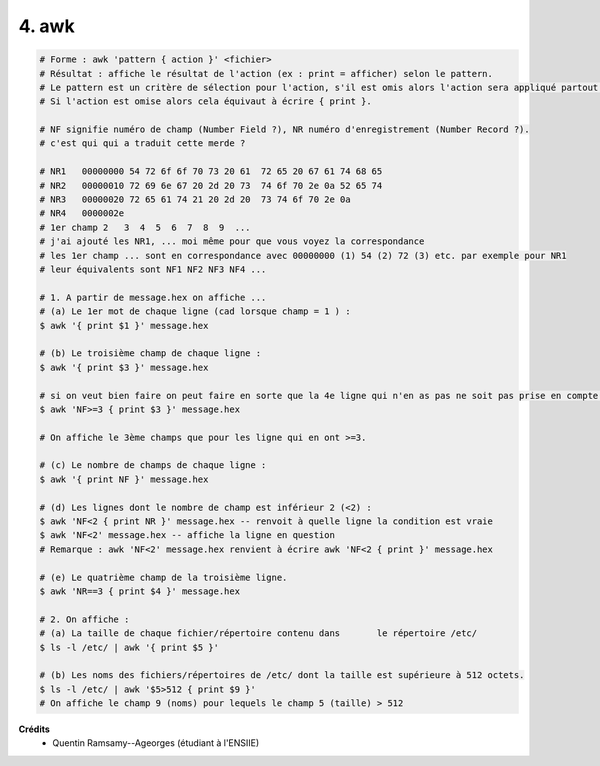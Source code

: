 ================================
4. awk
================================

.. image:: https://img.shields.io/badge/correction-vérifiée-green.svg?style=flat&amp;colorA=E1523D&amp;colorB=007D8A
   :alt: correction vérifiée

.. code:: bash

		# Forme : awk 'pattern { action }' <fichier>
		# Résultat : affiche le résultat de l'action (ex : print = afficher) selon le pattern.
		# Le pattern est un critère de sélection pour l'action, s'il est omis alors l'action sera appliqué partout.
		# Si l'action est omise alors cela équivaut à écrire { print }.

		# NF signifie numéro de champ (Number Field ?), NR numéro d'enregistrement (Number Record ?).
		# c'est qui qui a traduit cette merde ?

		# NR1	00000000 54 72 6f 6f 70 73 20 61  72 65 20 67 61 74 68 65
		# NR2	00000010 72 69 6e 67 20 2d 20 73  74 6f 70 2e 0a 52 65 74
		# NR3	00000020 72 65 61 74 21 20 2d 20  73 74 6f 70 2e 0a
		# NR4	0000002e
		# 1er champ 2   3  4  5  6  7  8  9  ...
		# j'ai ajouté les NR1, ... moi même pour que vous voyez la correspondance
		# les 1er champ ... sont en correspondance avec 00000000 (1) 54 (2) 72 (3) etc. par exemple pour NR1
		# leur équivalents sont NF1 NF2 NF3 NF4 ...

		# 1. A partir de message.hex on affiche ...
		# (a) Le 1er mot de chaque ligne (cad lorsque champ = 1 ) :
		$ awk '{ print $1 }' message.hex

		# (b) Le troisième champ de chaque ligne :
		$ awk '{ print $3 }' message.hex

		# si on veut bien faire on peut faire en sorte que la 4e ligne qui n'en as pas ne soit pas prise en compte :
		$ awk 'NF>=3 { print $3 }' message.hex

		# On affiche le 3ème champs que pour les ligne qui en ont >=3.

		# (c) Le nombre de champs de chaque ligne :
		$ awk '{ print NF }' message.hex

		# (d) Les lignes dont le nombre de champ est inférieur 2 (<2) :
		$ awk 'NF<2 { print NR }' message.hex -- renvoit à quelle ligne la condition est vraie
		$ awk 'NF<2' message.hex -- affiche la ligne en question
		# Remarque : awk 'NF<2' message.hex renvient à écrire awk 'NF<2 { print }' message.hex

		# (e) Le quatrième champ de la troisième ligne.
		$ awk 'NR==3 { print $4 }' message.hex

		# 2. On affiche :
		# (a) La taille de chaque fichier/répertoire contenu dans	le répertoire /etc/
		$ ls -l /etc/ | awk '{ print $5 }'

		# (b) Les noms des fichiers/répertoires de /etc/ dont la taille est supérieure à 512 octets.
		$ ls -l /etc/ | awk '$5>512 { print $9 }'
		# On affiche le champ 9 (noms) pour lequels le champ 5 (taille) > 512

**Crédits**
	* Quentin Ramsamy--Ageorges (étudiant à l'ENSIIE)